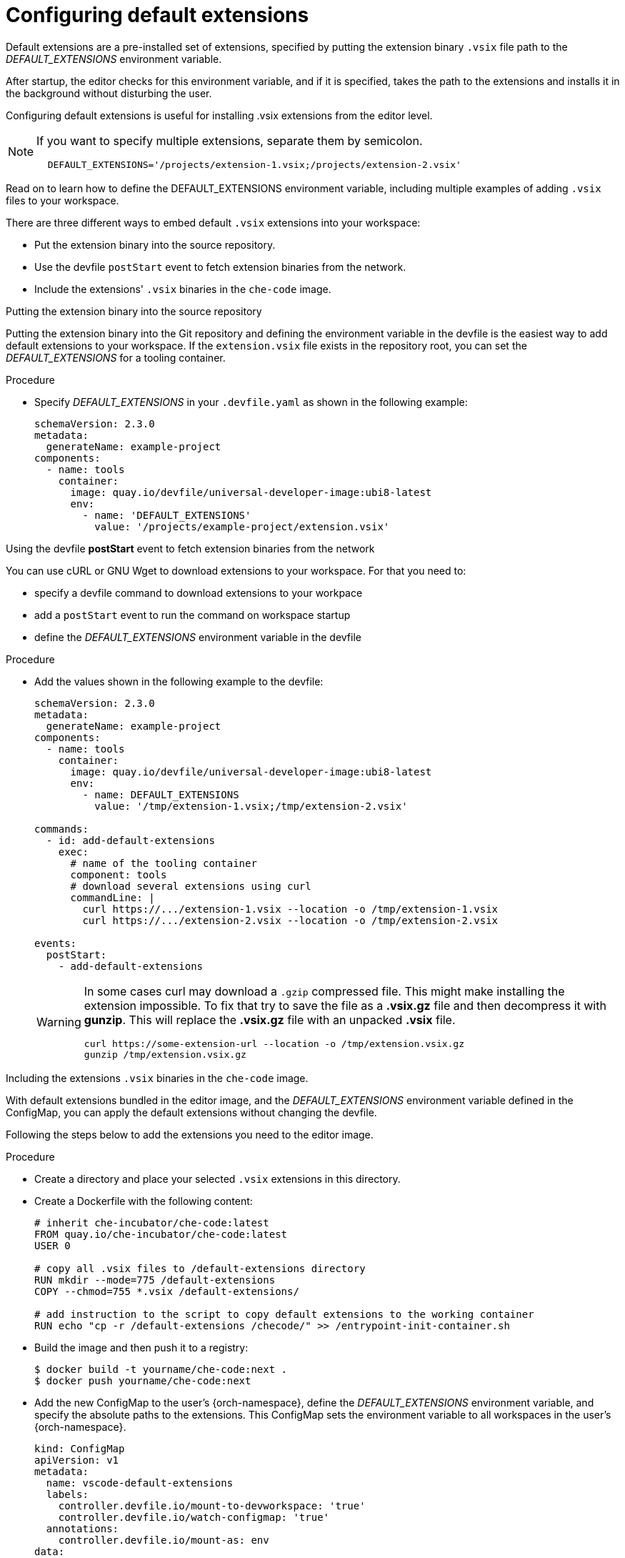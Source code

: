 :_content-type: PROCEDURE
:description: Configure default extensions
:keywords: extensions, workspace
:navtitle: Configure default extensions
// :page-aliases:

[id="visual-studio-code-default-extensions"]
= Configuring default extensions

Default extensions are a pre-installed set of extensions, specified by putting the extension binary `.vsix` file path to the __DEFAULT_EXTENSIONS__ environment variable.

After startup, the editor checks for this environment variable, and if it is specified, takes the path to the extensions and installs it in the background without disturbing the user.

Configuring default extensions is useful for installing .vsix extensions from the editor level.

[NOTE]
====
If you want to specify multiple extensions, separate them by semicolon.

[source,yaml]
----
  DEFAULT_EXTENSIONS='/projects/extension-1.vsix;/projects/extension-2.vsix'
----
====

Read on to learn how to define the DEFAULT_EXTENSIONS environment variable, including multiple examples of adding `.vsix` files to your workspace.

There are three different ways to embed default `.vsix` extensions into your workspace:

* Put the extension binary into the source repository.
* Use the devfile `postStart` event to fetch extension binaries from the network.
* Include the extensions' `.vsix` binaries in the `che-code` image.

.Putting the extension binary into the source repository

Putting the extension binary into the Git repository and defining the environment variable in the devfile is the easiest way to add default extensions to your workspace.
If the `extension.vsix` file exists in the repository root, you can set the __DEFAULT_EXTENSIONS__ for a tooling container.

.Procedure
* Specify __DEFAULT_EXTENSIONS__ in your `.devfile.yaml` as shown in the following example:
+
====
[source,yaml]
----
schemaVersion: 2.3.0
metadata:
  generateName: example-project
components:
  - name: tools
    container:
      image: quay.io/devfile/universal-developer-image:ubi8-latest
      env:
        - name: 'DEFAULT_EXTENSIONS'
          value: '/projects/example-project/extension.vsix'
----
====

.Using the devfile *postStart* event to fetch extension binaries from the network

You can use cURL or GNU Wget to download extensions to your workspace.
For that you need to:

--
* specify a devfile command to download extensions to your workpace
* add a `postStart` event to run the command on workspace startup
* define the __DEFAULT_EXTENSIONS__ environment variable in the devfile
--

.Procedure
* Add the values shown in the following example to the devfile:
+
====
[source,yaml]
----
schemaVersion: 2.3.0
metadata:
  generateName: example-project
components:
  - name: tools
    container:
      image: quay.io/devfile/universal-developer-image:ubi8-latest
      env:
        - name: DEFAULT_EXTENSIONS
          value: '/tmp/extension-1.vsix;/tmp/extension-2.vsix'

commands:
  - id: add-default-extensions
    exec:
      # name of the tooling container
      component: tools
      # download several extensions using curl
      commandLine: |
        curl https://.../extension-1.vsix --location -o /tmp/extension-1.vsix
        curl https://.../extension-2.vsix --location -o /tmp/extension-2.vsix

events:
  postStart:
    - add-default-extensions
----
====
+
[WARNING]
====
In some cases curl may download a `.gzip` compressed file. This might make installing the extension impossible.
To fix that try to save the file as a *.vsix.gz* file and then decompress it with *gunzip*. This will replace the *.vsix.gz* file with an unpacked *.vsix* file.

[source,yaml]
----
curl https://some-extension-url --location -o /tmp/extension.vsix.gz
gunzip /tmp/extension.vsix.gz
----
====

.Including the extensions `.vsix` binaries in the `che-code` image.

With default extensions bundled in the editor image, and the __DEFAULT_EXTENSIONS__ environment variable defined in the ConfigMap, you can apply the default extensions without changing the devfile.

Following the steps below to add the extensions you need to the editor image.

.Procedure
* Create a directory and place your selected `.vsix` extensions in this directory.

* Create a Dockerfile with the following content:
+
====
[source,]
----
# inherit che-incubator/che-code:latest 
FROM quay.io/che-incubator/che-code:latest
USER 0

# copy all .vsix files to /default-extensions directory
RUN mkdir --mode=775 /default-extensions
COPY --chmod=755 *.vsix /default-extensions/

# add instruction to the script to copy default extensions to the working container
RUN echo "cp -r /default-extensions /checode/" >> /entrypoint-init-container.sh
----
====

* Build the image and then push it to a registry:
+
====
[,console]
----
$ docker build -t yourname/che-code:next .
$ docker push yourname/che-code:next
----
====

* Add the new ConfigMap to the user's {orch-namespace}, define the __DEFAULT_EXTENSIONS__ environment variable, and specify the absolute paths to the extensions. This ConfigMap sets the environment variable to all workspaces in the user's {orch-namespace}.
+
====
[source,yaml]
----
kind: ConfigMap
apiVersion: v1
metadata:
  name: vscode-default-extensions
  labels:
    controller.devfile.io/mount-to-devworkspace: 'true'
    controller.devfile.io/watch-configmap: 'true'
  annotations:
    controller.devfile.io/mount-as: env
data:
  DEFAULT_EXTENSIONS: '/checode/default-extensions/extension1.vsix;/checode/default-extensions/extension2.vsix'
----
====

* Create a workspace using `yourname/che-code:next` image.
First, open the dashboard and navigate to the *Create Workspace* tab on the left side.
+
--
.. In the *Editor Selector* section, expand the *Use an Editor Definition* dropdown and set the editor URI to the *Editor Image*.
.. Create a workspace by clicking on any sample or by using a Git repository URL.
--
